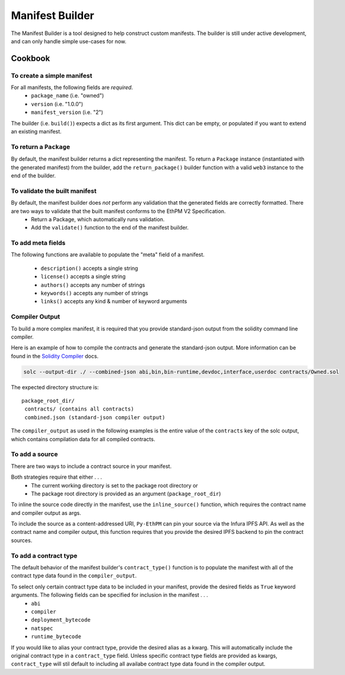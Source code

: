 Manifest Builder
================

The Manifest Builder is a tool designed to help construct custom manifests. The builder is still under active development, and can only handle simple use-cases for now. 


Cookbook
--------

To create a simple manifest
~~~~~~~~~~~~~~~~~~~~~~~~~~~

For all manifests, the following fields are *required*.
    - ``package_name``      (i.e. "owned")
    - ``version``           (i.e. "1.0.0")
    - ``manifest_version``  (i.e. "2")

The builder (i.e. ``build()``) expects a dict as its first argument. This dict can be empty, or populated if you want to extend an existing manifest.

.. doctest::

   >>> from ethpm.tools.builder import *

   >>> expected_manifest = {
   ...   "package_name": "owned",
   ...   "version": "1.0.0",
   ...   "manifest_version": "2"
   ... }
   >>> base_manifest = {"package_name": "owned"}
   >>> built_manifest = build(
   ...     {},
   ...     package_name("owned"),
   ...     manifest_version("2"),
   ...     version("1.0.0"),
   ... )
   >>> extended_manifest = build(
   ...     base_manifest,
   ...     manifest_version("2"),
   ...     version("1.0.0"),
   ... )
   >>> assert built_manifest == expected_manifest
   >>> assert extended_manifest == expected_manifest


To return a ``Package``
~~~~~~~~~~~~~~~~~~~~~~~

By default, the manifest builder returns a dict representing the manifest. To return a ``Package`` instance (instantiated with the generated manifest) from the builder, add the ``return_package()`` builder function with a valid ``web3`` instance to the end of the builder.

.. doctest::

   >>> from ethpm import Package
   >>> from web3 import Web3

   >>> w3 = Web3(Web3.EthereumTesterProvider())
   >>> built_package = build(
   ...     {},
   ...     package_name("owned"),
   ...     manifest_version("2"),
   ...     version("1.0.0"),
   ...     return_package(w3),
   ... )
   >>> assert isinstance(built_package, Package)



To validate the built manifest
~~~~~~~~~~~~~~~~~~~~~~~~~~~~~~

By default, the manifest builder does *not* perform any validation that the generated fields are correctly formatted. There are two ways to validate that the built manifest conforms to the EthPM V2 Specification. 
    - Return a Package, which automatically runs validation.
    - Add the ``validate()`` function to the end of the manifest builder.

.. doctest::

   >>> valid_manifest = build(
   ...     {},
   ...     package_name("owned"),
   ...     manifest_version("2"),
   ...     version("1.0.0"),
   ...     validate(),
   ... )
   >>> assert valid_manifest == {"package_name": "owned", "manifest_version": "2", "version": "1.0.0"}
   >>> invalid_manifest = build(
   ...     {},
   ...     package_name("_InvalidPkgName"),
   ...     manifest_version("2"),
   ...     version("1.0.0"),
   ...     validate(),
   ... )
   Traceback (most recent call last):
   ethpm.exceptions.ValidationError: Manifest invalid for schema version 2. Reason: '_InvalidPkgName' does not match '^[a-z][-a-z0-9]{0,255}$'


To add meta fields
~~~~~~~~~~~~~~~~~~

The following functions are available to populate the "meta" field of a manifest.

    - ``description()`` accepts a single string
    - ``license()``     accepts a single string
    - ``authors()``     accepts any number of strings
    - ``keywords()``    accepts any number of strings
    - ``links()``       accepts any kind & number of keyword arguments

.. doctest::

   >>> BASE_MANIFEST = {"package_name": "owned", "manifest_version": "2", "version": "1.0.0"}
   >>> expected_manifest = {
   ...   "package_name": "owned",
   ...   "manifest_version": "2",
   ...   "version": "1.0.0",
   ...   "meta": {
   ...     "authors": ["Satoshi", "Nakamoto"],
   ...     "description": "An awesome package.",
   ...     "keywords": ["auth"],
   ...     "license": "MIT",
   ...     "links": {
   ...       "documentation": "www.readthedocs.com/...",
   ...       "repo": "www.github/...",
   ...       "website": "www.website.com",
   ...     }
   ...   }
   ... }
   >>> built_manifest = build(
   ...     BASE_MANIFEST,
   ...     authors("Satoshi", "Nakamoto"),
   ...     description("An awesome package."),
   ...     keywords("auth"),
   ...     license("MIT"),
   ...     links(documentation="www.readthedocs.com/...", repo="www.github/...", website="www.website.com"),
   ... )
   >>> assert expected_manifest == built_manifest


Compiler Output
~~~~~~~~~~~~~~~

To build a more complex manifest, it is required that you provide standard-json output from the solidity command line compiler.

Here is an example of how to compile the contracts and generate the standard-json output. More information can be found in the `Solidity Compiler <https://solidity.readthedocs.io/en/v0.4.24/using-the-compiler.html>`__ docs.

.. code:: sh

   solc --output-dir ./ --combined-json abi,bin,bin-runtime,devdoc,interface,userdoc contracts/Owned.sol

The expected directory structure is::

 package_root_dir/
  contracts/ (contains all contracts)
  combined.json (standard-json compiler output)

The ``compiler_output`` as used in the following examples is the entire value of the ``contracts`` key of the solc output, which contains compilation data for all compiled contracts.


To add a source
~~~~~~~~~~~~~~~

There are two ways to include a contract source in your manifest. 

Both strategies require that either . . .
    - The current working directory is set to the package root directory
      or
    - The package root directory is provided as an argument (``package_root_dir``)


To inline the source code directly in the manifest, use the ``inline_source()`` function, which requires the contract name and compiler output as args. 

.. doctest::

   >>> import json
   >>> from ethpm import ASSETS_DIR, V2_PACKAGES_DIR
   >>> owned_dir = V2_PACKAGES_DIR / "owned"
   >>> owned_contract_source = owned_dir / "contracts" / "Owned.sol"
   >>> compiler_output = json.loads((ASSETS_DIR / "combined.json").read_text())['contracts']
   >>> expected_manifest = {
   ...   "package_name": "owned",
   ...   "version": "1.0.0",
   ...   "manifest_version": "2",
   ...   "sources": {
   ...     "./contracts/Owned.sol": """pragma solidity ^0.4.24;\n\ncontract Owned {\n    address"""
   ...     """ owner;\n    \n    modifier onlyOwner { require(msg.sender == owner); _; }\n\n    """
   ...     """constructor() public {\n        owner = msg.sender;\n    }\n}\n"""
   ...   }
   ... }
   >>> built_manifest = build(
   ...     BASE_MANIFEST,
   ...     inline_source("Owned", compiler_output, package_root_dir=owned_dir),
   ... )
   >>> assert expected_manifest == built_manifest


To include the source as a content-addressed URI, ``Py-EthPM`` can pin your source via the Infura IPFS API. As well as the contract name and compiler output, this function requires that you provide the desired IPFS backend to pin the contract sources.

.. doctest::

   >>> from ethpm.backends.ipfs import get_ipfs_backend
   >>> ipfs_backend = get_ipfs_backend()
   >>> expected_manifest = {
   ...   "package_name": "owned",
   ...   "version": "1.0.0",
   ...   "manifest_version": "2",
   ...   "sources": {
   ...     "./contracts/Owned.sol": "ipfs://Qme4otpS88NV8yQi8TfTP89EsQC5bko3F5N1yhRoi6cwGV"
   ...   }
   ... }
   >>> built_manifest = build(
   ...     BASE_MANIFEST,
   ...     pin_source("Owned", compiler_output, ipfs_backend, package_root_dir=owned_dir),
   ... )
   >>> assert expected_manifest == built_manifest



To add a contract type
~~~~~~~~~~~~~~~~~~~~~~

The default behavior of the manifest builder's ``contract_type()`` function is to populate the manifest with all of the contract type data found in the ``compiler_output``.

.. doctest::

   >>> expected_manifest = {
   ...   'package_name': 'owned',
   ...   'manifest_version': '2',
   ...   'version': '1.0.0',
   ...   'contract_types': {
   ...     'Owned': {
   ...       'abi': [{'inputs': [], 'payable': False, 'stateMutability': 'nonpayable', 'type': 'constructor'}],
   ...       'deployment_bytecode': {
   ...         'bytecode': '0x6080604052348015600f57600080fd5b50336000806101000a81548173ffffffffffffffffffffffffffffffffffffffff021916908373ffffffffffffffffffffffffffffffffffffffff160217905550603580605d6000396000f3006080604052600080fd00a165627a7a723058206f44906ab12f8474d167fdc6666dc422145d76b940464ce76a886520f0a099810029'
   ...       },
   ...       'natspec': {'methods': {}}
   ...     }
   ...   }
   ... }
   >>> built_manifest = build(
   ...     BASE_MANIFEST,
   ...     contract_type("Owned", compiler_output)
   ... )
   >>> assert expected_manifest == built_manifest


To select only certain contract type data to be included in your manifest, provide the desired fields as ``True`` keyword arguments. The following fields can be specified for inclusion in the manifest . . . 
    - ``abi``
    - ``compiler``
    - ``deployment_bytecode``
    - ``natspec``
    - ``runtime_bytecode``

.. doctest::

   >>> expected_manifest = {
   ...   'package_name': 'owned',
   ...   'manifest_version': '2',
   ...   'version': '1.0.0',
   ...   'contract_types': {
   ...     'Owned': {
   ...       'abi': [{'inputs': [], 'payable': False, 'stateMutability': 'nonpayable', 'type': 'constructor'}],
   ...       'natspec': {'methods': {}}
   ...     }
   ...   }
   ... }
   >>> built_manifest = build(
   ...     BASE_MANIFEST,
   ...     contract_type("Owned", compiler_output, abi=True, natspec=True)
   ... )
   >>> assert expected_manifest == built_manifest

If you would like to alias your contract type, provide the desired alias as a kwarg. This will automatically include the original contract type in a ``contract_type`` field. Unless specific contract type fields are provided as kwargs, ``contract_type`` will stil default to including all availabe contract type data found in the compiler output.

.. doctest::

   >>> expected_manifest = {
   ...   'package_name': 'owned',
   ...   'manifest_version': '2',
   ...   'version': '1.0.0',
   ...   'contract_types': {
   ...     'OwnedAlias': {
   ...       'abi': [{'inputs': [], 'payable': False, 'stateMutability': 'nonpayable', 'type': 'constructor'}],
   ...       'natspec': {'methods': {}},
   ...       'contract_type': 'Owned'
   ...     }
   ...   }
   ... }
   >>> built_manifest = build(
   ...     BASE_MANIFEST,
   ...     contract_type("Owned", compiler_output, alias="OwnedAlias", abi=True, natspec=True)
   ... )
   >>> assert expected_manifest == built_manifest
